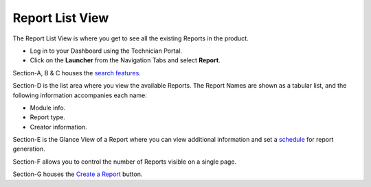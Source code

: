 Report List View
================

The Report List View is where you get to see all the existing Reports in
the product.

-  Log in to your Dashboard using the Technician Portal.

-  Click on the **Launcher** from the Navigation Tabs and select
   **Report**.

.. image:: https://s3-ap-southeast-1.amazonaws.com/flotomate-resources/report/R-32.png
      :align: center
      :width: 200px
      :alt: figure 32

.. image:: https://s3-ap-southeast-1.amazonaws.com/flotomate-resources/report/R-33.png
      :align: center
      :width: 200px
      :alt: figure 33

Section-A, B & C houses the `search features <#search-a-report>`__.

Section-D is the list area where you view the available Reports. The
Report Names are shown as a tabular list, and the following information
accompanies each name:

-  Module info.

-  Report type.

-  Creator information.

Section-E is the Glance View of a Report where you can view additional
information and set a `schedule <#schedule-a-report>`__ for report
generation.

Section-F allows you to control the number of Reports visible on a
single page.

Section-G houses the `Create a Report <#create-a-report>`__ button.